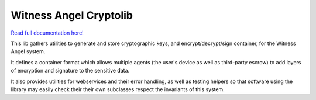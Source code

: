 Witness Angel Cryptolib
#############################

.. image:: https://travis-ci.com/WitnessAngel/witness-angel-cryptolib.svg?branch=master
    :target: https://travis-ci.com/WitnessAngel/witness-angel-cryptolib

.. image:: https://readthedocs.org/projects/witness-angel-cryptolib/badge/?version=latest&style=flat
    :target: https://witness-angel-cryptolib.readthedocs.io/en/latest/


`Read full documentation here! <https://witness-angel-cryptolib.readthedocs.io/en/latest/>`_

This lib gathers utilities to generate and store cryptographic keys, and encrypt/decrypt/sign container, for the
Witness Angel system.

It defines a container format which allows multiple agents (the user's device as well as third-party escrow) to
add layers of encryption and signature to the sensitive data.

It also provides utilities for webservices and their error handling, as well as testing helpers so that software using
the library may easily check their their own subclasses respect the invariants of this system.


